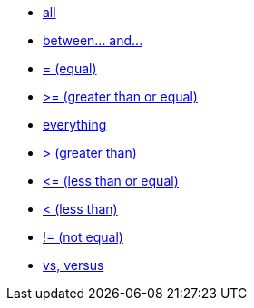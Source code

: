 * xref:all[all]
* xref:between-and-number[between\... and\...]
* xref:equal[= (equal)]
* xref:gt-equal[&gt;= (greater than or equal)]
* xref:everything[everything]
* xref:gt[&gt; (greater than)]
* xref:lt-equal[&lt;= (less than or equal)]
* xref:lt[&lt; (less than)]
* xref:not-equal[!= (not equal)]
* xref:vs[vs, versus]
